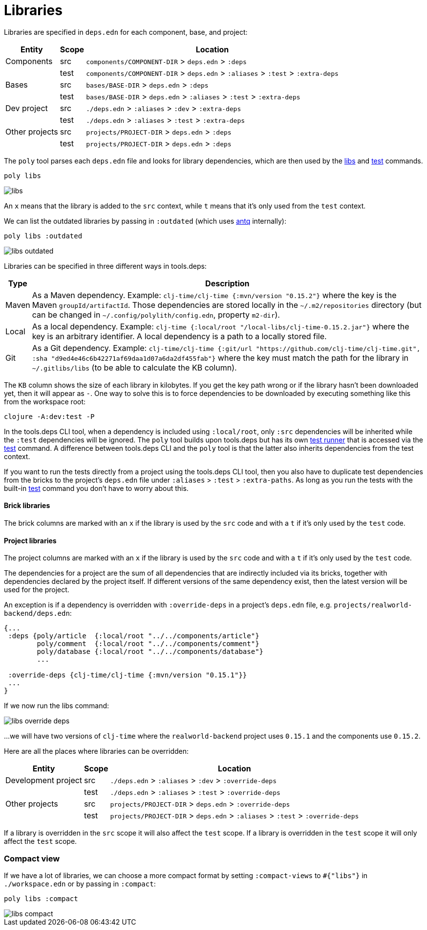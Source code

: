 = Libraries

Libraries are specified in `deps.edn` for each component, base, and project:

[%autowidth]
|===
| Entity | Scope | Location

| Components | src | `components/COMPONENT-DIR` > `deps.edn` > `:deps`
| | test | `components/COMPONENT-DIR` > `deps.edn` > `:aliases` > `:test` > `:extra-deps`
| Bases | src | `bases/BASE-DIR` > `deps.edn` > `:deps`
| | test | `bases/BASE-DIR` > `deps.edn` > `:aliases` > `:test` > `:extra-deps`
| Dev project | src | `./deps.edn` > `:aliases` > `:dev` > `:extra-deps`
| | test | `./deps.edn` > `:aliases` > `:test` > `:extra-deps`
| Other projects | src | `projects/PROJECT-DIR` > `deps.edn` > `:deps`
| | test | `projects/PROJECT-DIR` > `deps.edn` > `:deps`
|===

The `poly` tool parses each `deps.edn` file and looks for library dependencies,
which are then used by the xref:commands.adoc#libs[libs] and xref:commands.adoc#test[test] commands.

[source,shell]
----
poly libs
----

image::images/libraries/libs.png[]

An  `x` means that the library is added to the `src` context, while `t` means that it's only used from the `test` context.

We can list the outdated libraries by passing in `:outdated` (which uses https://github.com/liquidz/antq[antq] internally):

[source,shell]
----
poly libs :outdated
----

image::images/libraries/libs-outdated.png[]

Libraries can be specified in three different ways in tools.deps:

[%autowidth]
|===
| Type | Description

| Maven | As a Maven dependency. Example: `clj-time/clj-time {:mvn/version "0.15.2"}` where the key is the Maven `groupId/artifactId`.
Those dependencies are stored locally in the `~/.m2/repositories` directory
(but can be changed in `~/.config/polylith/config.edn`, property `m2-dir`).
| Local | As a local dependency.
Example: `clj-time {:local/root "/local-libs/clj-time-0.15.2.jar"}` where the key is an arbitrary identifier.
A local dependency is a path to a locally stored file.
| Git | As a Git dependency.
Example: `clj-time/clj-time {:git/url "https://github.com/clj-time/clj-time.git",
:sha "d9ed4e46c6b42271af69daa1d07a6da2df455fab"}`
where the key must match the path for the library in `~/.gitlibs/libs` (to be able to calculate the KB column).
|===

The `KB` column shows the size of each library in kilobytes.
If you get the key path wrong or if the library hasn't been downloaded yet, then it will appear as `-`.
One way to solve this is to force dependencies to be downloaded by executing something like this from the workspace root:

[source,shell]
----
clojure -A:dev:test -P
----

In the tools.deps CLI tool, when a dependency is included using `:local/root`,
only `:src` dependencies will be inherited while the `:test` dependencies will be ignored.
The `poly` tool builds upon tools.deps but has its own xref:test-runners.adoc[test runner]
that is accessed via the xref:commands.adoc#test[test] command.
A difference between tools.deps CLI and the `poly` tool is that the latter also inherits dependencies from the test context.

If you want to run the tests directly from a project using the tools.deps CLI tool,
then you also have to duplicate test dependencies from the bricks to the project's `deps.edn` file
under `:aliases` > `:test` > `:extra-paths`.
As long as you run the tests with the built-in xref:commands.adoc#test[test] command you don't have to worry about this.

==== Brick libraries

The brick columns are marked with an `x` if the library is used by the `src` code and with a `t` if it's only used by the `test` code.

==== Project libraries

The project columns are marked with an `x` if the library is used by the `src` code and with a `t` if it's only used by the `test` code.

The dependencies for a project are the sum of all dependencies that are indirectly included via its bricks,
together with dependencies declared by the project itself. If different versions of the same dependency exist,
then the latest version will be used for the project.

An exception is if a dependency is overridden with `:override-deps` in a project's `deps.edn` file, e.g. `projects/realworld-backend/deps.edn`:

[source,clojure]
----
{...
 :deps {poly/article  {:local/root "../../components/article"}
        poly/comment  {:local/root "../../components/comment"}
        poly/database {:local/root "../../components/database"}
        ...

 :override-deps {clj-time/clj-time {:mvn/version "0.15.1"}}
 ...
}
----

If we now run the libs command:

image::images/libraries/libs-override-deps.png[]

...we will have two versions of `clj-time` where the `realworld-backend` project uses `0.15.1`
and the components use `0.15.2`.

Here are all the places where libraries can be overridden:

[%autowidth]
|===
| Entity | Scope | Location

| Development project | src | `./deps.edn` > `:aliases` > `:dev` > `:override-deps`
|  | test | `./deps.edn` > `:aliases` > `:test` > `:override-deps`
| Other projects | src | `projects/PROJECT-DIR` > `deps.edn` > `:override-deps`
|  | test | `projects/PROJECT-DIR` > `deps.edn` > `:aliases` > `:test` > `:override-deps`
|===

If a library is overridden in the `src` scope it will also affect the `test` scope.
If a library is overridden in the `test` scope it will only affect the `test` scope.

=== Compact view
[#compact-view]

If we have a lot of libraries, we can choose a more compact format by setting `:compact-views` to `#{"libs"}`
in `./workspace.edn` or by passing in `:compact`:

[source,shell]
----
poly libs :compact
----

image::images/libraries/libs-compact.png[]
